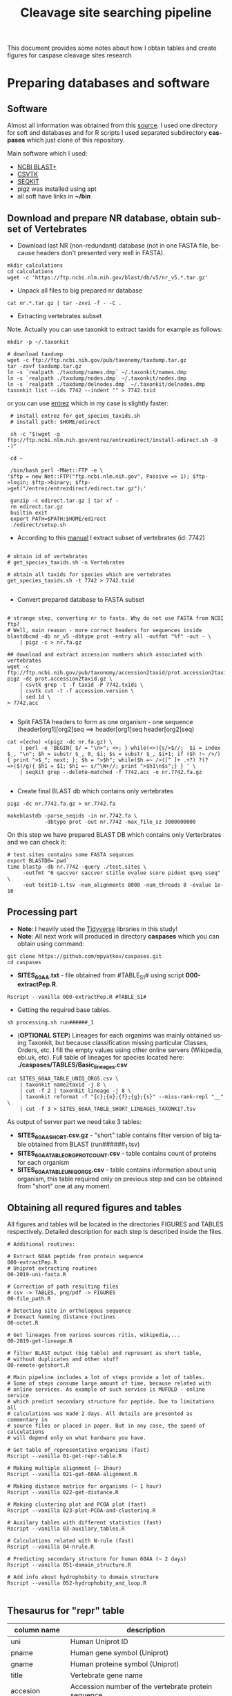 #+TITLE:     Cleavage site searching pipeline
#+AUTHOR:    Max Pyatkov

This document provides some notes about how I obtain tables and create figures for caspase cleavage sites research

#+EMAIL:     test@test.com

#+DESCRIPTION: This document catalogs a set of scripts which allow to everyone reproduce this research

#+KEYWORDS:  caspases, n-rule, cleavage sites, apoptosis
#+LANGUAGE:  en
#+OPTIONS:   H:4
#+OPTIONS:   num:nil
#+OPTIONS:   toc:2
#+OPTIONS:   p:t
#+OPTIONS: author:nil date:nil

* COMMENT VARS :noexport:
#+MACRO: table_with_sites TABLE###

* Preparing databases and software
** Software

   Almost all information was obtained from this [[https://bioinf.shenwei.me/taxonkit/tutorial/#making-nr-blastdb-for-specific-taxids][source]]. I used one directory for soft and databases and for R scripts I used separated  subdirectory *caspases* which just clone of this repository.
   
   Main software which I used:
   - [[https://ftp.ncbi.nlm.nih.gov/blast/executables/blast+/LATEST/ncbi-blast-2.9.0+-x64-linux.tar.gz][NCBI BLAST+]]
   - [[https://github.com/shenwei356/csvtk/releases/download/v0.18.2/csvtk_linux_amd64.tar.gz][CSVTK]]
   - [[https://github.com/shenwei356/seqkit/releases/download/v0.10.2/seqkit_linux_amd64.tar.gz][SEQKIT]]
   - pigz was installed using apt
   - all soft have links in *~/bin*

** Download and prepare NR database, obtain subset of Vertebrates
  - Download last NR (non-redundant) database (not in one FASTA file, because headers don't presented very well in FASTA).

#+BEGIN_SRC shell
  mkdir calculations
  cd calculations
  wget -c 'https://ftp.ncbi.nlm.nih.gov/blast/db/v5/nr_v5.*.tar.gz'
#+END_SRC

  - Unpack all files to big prepared nr database

#+BEGIN_SRC shell
  cat nr.*.tar.gz | tar -zxvi -f - -C .
#+END_SRC

  - Extracting vertebrates subset
  Note. Actually you can use taxonkit to extract taxids for example as follows:

#+BEGIN_SRC shell
  mkdir -p ~/.taxonkit

  # download taxdump
  wget -c ftp://ftp.ncbi.nih.gov/pub/taxonomy/taxdump.tar.gz
  tar -zxvf taxdump.tar.gz
  ln -s `realpath ./taxdump/names.dmp` ~/.taxonkit/names.dmp
  ln -s `realpath ./taxdump/nodes.dmp` ~/.taxonkit/nodes.dmp
  ln -s `realpath ./taxdump/delnodes.dmp` ~/.taxonkit/delnodes.dmp
  taxonkit list --ids 7742 --indent "" > 7742.txid
#+END_SRC

  or you can use [[https://www.ncbi.nlm.nih.gov/books/NBK179288/][entrez]] which in my case is slightly faster:

#+BEGIN_SRC shell
  # install entrez for get_species_taxids.sh
  # install path: $HOME/edirect

  sh -c "$(wget -q ftp://ftp.ncbi.nlm.nih.gov/entrez/entrezdirect/install-edirect.sh -O -)"

  cd ~

  /bin/bash perl -MNet::FTP -e \
 '$ftp = new Net::FTP("ftp.ncbi.nlm.nih.gov", Passive => 1); $ftp->login; $ftp->binary; $ftp->get("/entrez/entrezdirect/edirect.tar.gz");'

  gunzip -c edirect.tar.gz | tar xf -
  rm edirect.tar.gz
  builtin exit
  export PATH=$PATH:$HOME/edirect
  ./edirect/setup.sh
#+END_SRC

  - According to this [[https://ftp.ncbi.nlm.nih.gov/blast/db/v5/blastdbv5.pdf][manual]] I extract subset of vertebrates (id: 7742)
  #+BEGIN_SRC shell
  
  # obtain id of vertebrates
  # get_species_taxids.sh -n Vertebrates
  
  # obtain all taxids for species which are vertebrates
  get_species_taxids.sh -t 7742 > 7742.txid

  #+END_SRC  

  - Convert prepared database to FASTA subset
  #+BEGIN_SRC shell

    # strange step, converting nr to fasta. Why do not use FASTA from NCBI ftp? 
    # Well, main reason - more correct headers for sequences inside
    blastdbcmd -db nr_v5 -dbtype prot -entry all -outfmt "%f" -out - \
        | pigz -c > nr.fa.gz

    ## download and extract accession numbers which associated with vertebrates
    wget -c ftp://ftp.ncbi.nih.gov/pub/taxonomy/accession2taxid/prot.accession2taxid.gz
    pigz -dc prot.accession2taxid.gz \
        | csvtk grep -t -f taxid -P 7742.txids \
        | csvtk cut -t -f accession.version \
        | sed 1d \
    > 7742.acc

  #+END_SRC
  - Split FASTA headers to form as one organism - one sequence
    (header[org1][org2]seq ==> header[org1]seq header[org2]seq)
  #+BEGIN_SRC shell
  cat <(echo) <(pigz -dc nr.fa.gz) \
      | perl -e 'BEGIN{ $/ = "\n>"; <>; } while(<>){s/>$//;  $i = index $_, "\n"; $h = substr $_, 0, $i; $s = substr $_, $i+1; if ($h !~ />/) { print ">$_"; next; }; $h = ">$h"; while($h =~ />([^ ]+ .+?) ?(?=>|$)/g){ $h1 = $1; $h1 =~ s/^\W+//; print ">$h1\n$s";} } ' \
      | seqkit grep --delete-matched -f 7742.acc -o nr.7742.fa.gz

  #+END_SRC

  - Create final BLAST db which contains only vertebrates
  #+BEGIN_SRC shell
    pigz -dc nr.7742.fa.gz > nr.7742.fa

    makeblastdb -parse_seqids -in nr.7742.fa \
                -dbtype prot -out nr.7742 -max_file_sz 3000000000
  #+END_SRC
  
  On this step we have prepared BLAST DB which contains only Verterbrates and we can check it:

  #+BEGIN_SRC shell
    # test.sites contains some FASTA sequnces
    export BLASTDB=`pwd`
    time blastp -db nr.7742 -query ./test.sites \
         -outfmt "6 qaccver saccver stitle evalue score pident qseq sseq" \
         -out test10-1.tsv -num_alignments 8000 -num_threads 8 -evalue 1e-16
  #+END_SRC

** Processing part 
   - *Note*: I heavily used the [[https://www.tidyverse.org/][Tidyverse]] libraries in this study!
   - *Note*: All next work will produced in directory *caspases* which you can obtain using command:

#+BEGIN_SRC shell
  git clone https://github.com/mpyatkov/caspases.git
  cd caspases
#+END_SRC     

   - *SITES_60AA.txt* - file obtained from #TABLE_S1# using script *000-extractPep.R*.

#+BEGIN_SRC shell
  Rscript --vanilla 000-extractPep.R #TABLE_S1#
#+END_SRC

   - Getting the required base tables.

#+BEGIN_SRC shell
  sh processing.sh run######_1
#+END_SRC     
 
#+BEGIN_SRC shell :tangle processing.sh :exports "none"
  #!/bin/bash
  # processing.sh
  # run: sh ./processing.sh ./FASTAFILE

  FASTAFILE=$1
  OUTFILE="SITES_60AA"
  export BLASTDB=..`pwd`

  # 1. Extract all potential orthologs for vertebrates
  # ~ 3-4 hours depending on hardware

  blastp -db nr.7742 -query $FASTAFILE \
         -outfmt "6 qaccver saccver stitle evalue score pident qseq sseq" \
         -out $OUTFILE.tsv -num_alignments 8000 \
         -num_threads 8 -evalue 1e-16

  # 2. Filtering table FASTAFILE.tsv, removing duplicates
  # output: $FASTAFILE_TABLE_UNIQ_ORGS.csv  -- list of unique organisms
  # output: $FASTAFILE_1_SHORT.csv.gz       -- cleaned FASTAFILE.tsv table 
  Rscript --vanilla 00-remote-getshort.R $OUTFILE.tsv

  # 3. The number of sequences associated with each 
  # organism in NR BLAST database (proteom representativeness)

  ## grep -Po '(?<=\[).*(?=\]$)'            -- extract  ex. [Homo sapiens]$
  ## grep -E -v "\.|\[|\]|\,|=|-|\(|\/"     -- parse garbage
  ## sed -e 's/^ *//;s/ /,/'                -- remove spaces which used uniq
  ## grep -f $OUTFILE_TABLE_UNIQ_ORGS.csv -- get organisms from file

  cat nr.7742.fa | grep ">" | grep -Po '(?<=\[).*(?=\]$)' \
      | cut -d" " -f1,2 | sort | uniq -c | sort -n \
      | grep -E -v "\.|\[|\]|\,|=|-|\(|\/"  | sed -e 's/^ *//;s/ /,/' \
      | grep -f "$OUTFILE"_TABLE_UNIQ_ORGS.csv \
        > "$OUTFILE"_TABLE_ORG_PROT_COUNT.csv
#+END_SRC

   - (*OPTIONAL STEP*) Lineages for each organims was mainly obtained using Taxonkit, but because classification missing particular Classes, Orders, etc. I fill the empty values using other online servers (Wikipedia, ebi.uk, etc). Full table of lineages for species located here: *./caspases/TABLES/Basic_lineages.csv*

#+BEGIN_SRC shell
  cat SITES_60AA_TABLE_UNIQ_ORGS.csv \
      | taxonkit name2taxid -j 8 \
      | cut -f 2 | taxonkit lineage -j 8 \
      | taxonkit reformat -f "{c};{o};{f};{g};{s}" --miss-rank-repl "__" \
      | cut -f 3 > SITES_60AA_TABLE_SHORT_LINEAGES_TAXONKIT.tsv
#+END_SRC

As output of server part we need take 3 tables:
   - *SITES_60AA_SHORT.csv.gz* - "short" table contains filter version of big table obtained from BLAST (run######_1.tsv)
   - *SITES_60AA_TABLE_ORG_PROT_COUNT.csv* - table contains count of proteins for each organism
   - *SITES_60AA_TABLE_UNIQ_ORGS.csv* - table contains information about uniq organism, this table required only on previous step and can be obtained from "short" one at any moment.

** Obtaining all requred figures and tables
   All figures and tables will be located in the directories FIGURES and TABLES respectively. Detailed description for each step is described inside the files.

#+BEGIN_SRC shell
  # Additional routines:

  # Extract 60AA peptide from protein sequence
  000-extractPep.R
  # Uniprot extracting routines
  00-2019-uni-fasta.R

  # Correction of path resulting files
  # csv -> TABLES, png/pdf -> FIGURES
  00-file_path.R

  # Detecting site in orthologous sequence
  # Inexact hamming distance routines
  00-octet.R

  # Get lineages from various sources ritis, wikipedia,...
  00-2019-get-lineage.R

  # filter BLAST output (big table) and represent as short table,
  # without duplicates and other stuff
  00-remote-getshort.R

  # Main pipeline includes a lot of steps provide a lot of tables.
  # Some of steps consume large amount of time, because related with
  # online services. As example of such service is MUFOLD - online service
  # which predict secondary structure for peptide. Due to limitations all
  # calculations was made 2 days. All details are presented as commentary in
  # source files or placed in paper. But in any case, the speed of calculations
  # will depend only on what hardware you have.

  # Get table of representative organisms (fast)
  Rscript --vanilla 01-get-repr-table.R

  # Making multiple alignment (~ 1hour)
  Rscript --vanilla 021-get-60AA-alignment.R

  # Making distance matrice for organisms (~ 1 hour)
  Rscript --vanilla 022-get-distance.R

  # Making clustering plot and PCOA plot (fast)
  Rscript --vanilla 023-plot-PCOA-and-clustering.R

  # Auxilary tables with different statistics (fast)
  Rscript --vanilla 03-auxilary_tables.R

  # Calculations related with N-rule (fast)
  Rscript --vanilla 04-nrule.R

  # Predicting secondary structure for human 60AA (~ 2 days)
  Rscript --vanilla 051-domain_structure.R

  # Add info about hydrophobity to domain structure 
  Rscript --vanilla 052-hydrophobity_and_loop.R

#+END_SRC

** Thesaurus for "repr" table

| column name         | description                                                                                                                          |
|---------------------+--------------------------------------------------------------------------------------------------------------------------------------|
| uni                 | Human Uniprot ID                                                                                                                     |
| pname               | Human gene symbol (Uniprot)                                                                                                          |
| gname               | Human proteine symbol (Uniprot)                                                                                                      |
| title               | Vertebrate gene name                                                                                                                |
| accesion            | Accession number of the vertebrate protein sequence                                                                                 |
| Class               | Class                                                                                                                                |
| Order               | Order                                                                                                                                |
| Family              | Family                                                                                                                               |
| Genus               | Genus                                                                                                                                |
| org                 | Species                                                                                                                              |
| count               | Number of vertebrate caspase targets in a species’s proteome                                                                        |
| totprot             | Total number of proteins in species’s proteome                                                                                       |
| qseq                | Human 60 amino acid query sequence                                                                                                   |
| hseq                | Vertebrate 60 amino acid sequence                                                                                                   |
| evalue              | pBLAST e-value for the vertebrate 60 amino acid sequence                                                                            |
| score               | pBLAST score for the vertebrate 60 amino acid sequence                                                                              |
| identity            | pBLAST identity for the vertebrate 60 amino acid sequence                                                                           |
| fullpep             | Human cleavage site                                                                                                                  |
| octet               | Vertebrate cleavage site                                                                                                            |
| found               | Vertebrate P1 amino acid                                                                                                            |
| found_type          | Vertebrate P1 amino acid – numerical. 1 — D, 0 — not D                                                                              |
| hamdist             | Hamming distance estimate between human and vertebrate cleavage sites                                                               |
| fullpep_nrule_amino | P1’ amino acid in human cleavage site                                                                                                |
| fullpep_stype       | Effect of P1’ amino acid in human cleavage site                                                                                      |
| fullpep_ntype       | Effect of P1’ amino acid in human celavage site – numerical. 2 — stab, 1 — cond destab, 0 — destab                                   |
| octet_nrule_amino   | P1’ amino acid in vertebrate cleavage site                                                                                          |
| octet_stype         | Effect of P1’ amino acid in vertebrate cleavage site                                                                                |
| octet_ntype         | Effect of P1’ amino acid in vertebrate cleavage site – numerical. 2 — stab, 1 — cond destab, 0 — destab                             |
| centerh             | Sum of hydrophobicity estimates for the central 20 amino acids in vertebrate 60 amino acid sequences                                |
| shifted_center      | Sum of hydrophobicity estimates for the central 20 amino acids  in vertebrate 60 amino acid sequences shifted to all-positive scale |
| Oest                | Hydrophobicity prevalence values in vertebrate 60 amino acid sequences                                                              |


* COMMENT Local vars :noexport:
   ;; Local Variables:
   ;; eval: (add-hook 'after-save-hook (lambda ()(org-babel-tangle)) nil t)
   ;; End:
